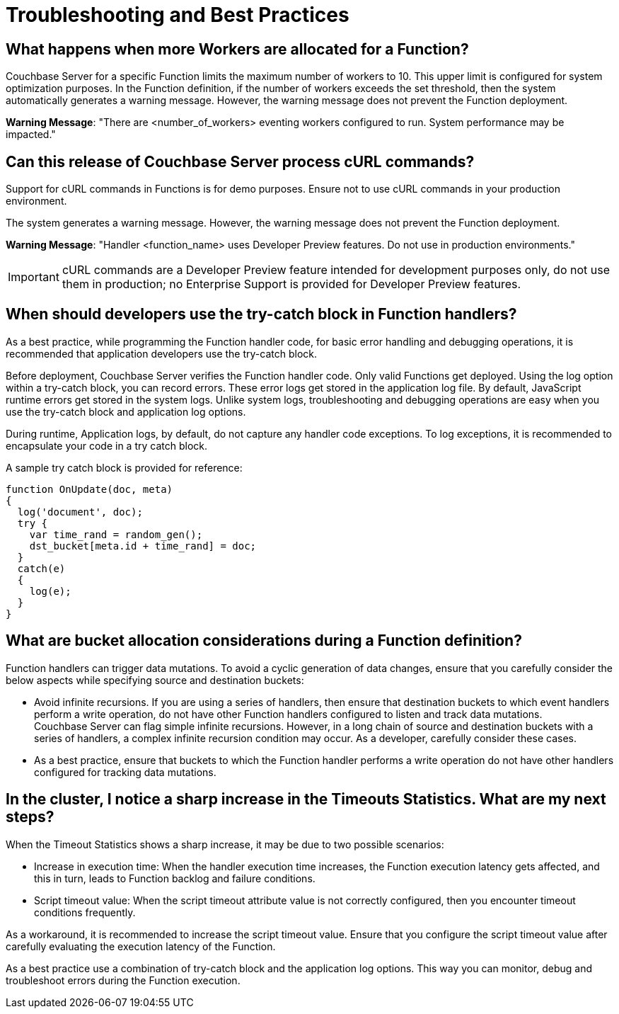 = Troubleshooting and Best Practices

== What happens when more Workers are allocated for a Function?

Couchbase Server for a specific Function limits the maximum number of workers to 10.
This upper limit is configured for system optimization purposes.
In the Function definition, if the number of workers exceeds the set threshold, then the system automatically generates a warning message.
However, the warning message does not prevent the Function deployment.

*Warning Message*: "There are <number_of_workers> eventing workers configured to run.
System performance may be impacted."

== Can this release of Couchbase Server process cURL commands?

Support for cURL commands in Functions is for demo purposes.
Ensure not to use cURL commands in your production environment.

The system generates a warning message.
However, the warning message does not prevent the Function deployment.

*Warning Message*: "Handler <function_name> uses Developer Preview features.
Do not use in production environments."

IMPORTANT: cURL commands are a Developer Preview feature intended for development purposes only, do not use them in production; no Enterprise Support is provided for Developer Preview features.

== When should developers use the try-catch block in Function handlers?

As a best practice, while programming the Function handler code, for basic error handling and debugging operations, it is recommended that application developers use the try-catch block.

Before deployment, Couchbase Server verifies the Function handler code.
Only valid Functions get deployed.
Using the log option within a try-catch block, you can record errors.
These error logs get stored in the application log file.
By default, JavaScript runtime errors get stored in the system logs.
Unlike system logs, troubleshooting and debugging operations are easy when you use the try-catch block and application log options.


During runtime, Application logs, by default, do not capture any handler code exceptions. To log exceptions, it is recommended to encapsulate your code in a try catch block.

A sample try catch block is provided for reference:

----
function OnUpdate(doc, meta)
{
  log('document', doc);
  try {
    var time_rand = random_gen();
    dst_bucket[meta.id + time_rand] = doc;
  }
  catch(e)
  {
    log(e);
  }
}
----

[#cyclicredun]
== What are bucket allocation considerations during a Function definition?

Function handlers can trigger data mutations. To avoid a cyclic generation of data changes, ensure that you carefully consider the below aspects while specifying source and destination buckets:

* Avoid infinite recursions.
If you are using a series of handlers, then ensure that destination buckets to which event handlers perform a write operation, do not have other Function handlers configured to listen and track data mutations. +
Couchbase Server can flag simple infinite recursions. However, in a long chain of source and destination buckets with a series of handlers, a complex infinite recursion condition may occur. As a developer, carefully consider these cases.
* As a best practice, ensure that buckets to which the Function handler performs a write operation do not have other handlers configured for tracking data mutations.

== In the cluster, I notice a sharp increase in the Timeouts Statistics. What are my next steps?

When the Timeout Statistics shows a sharp increase, it may be due to two possible scenarios:

* Increase in execution time: When the handler execution time increases, the Function execution latency gets affected, and this in turn, leads to Function backlog and failure conditions.
* Script timeout value: When the script timeout attribute value is not correctly configured, then you encounter timeout conditions frequently.

As a workaround, it is recommended to increase the script timeout value.
Ensure that you configure the script timeout value after carefully evaluating the execution latency of the Function.

As a best practice use a combination of try-catch block and the application log options.
This way you can monitor, debug and troubleshoot errors during the Function execution.
